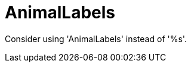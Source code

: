 :navtitle: AnimalLabels
:keywords: reference, rule, AnimalLabels

= AnimalLabels

Consider using 'AnimalLabels' instead of '%s'.



